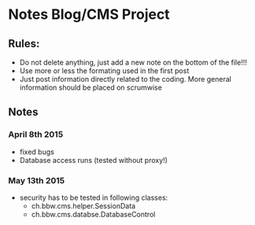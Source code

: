 * Notes Blog/CMS Project

** Rules: 
 - Do not delete anything, just add a new note on the bottom of the file!!!
 - Use more or less the formating used in the first post
 - Just post information directly related to the coding. More general information should be placed on scrumwise

** Notes

*** April 8th 2015
- fixed bugs
- Database access runs (tested without proxy!)

*** May 13th 2015
 - security has to be tested in following classes:
   - ch.bbw.cms.helper.SessionData
   - ch.bbw.cms.databse.DatabaseControl
